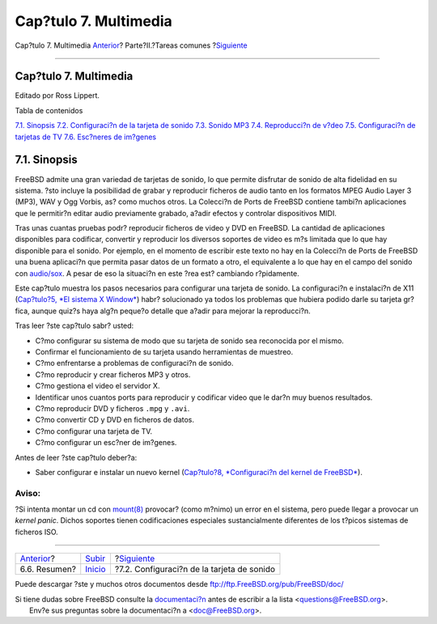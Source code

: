 ======================
Cap?tulo 7. Multimedia
======================

.. raw:: html

   <div class="navheader">

Cap?tulo 7. Multimedia
`Anterior <desktop-summary.html>`__?
Parte?II.?Tareas comunes
?\ `Siguiente <sound-setup.html>`__

--------------

.. raw:: html

   </div>

.. raw:: html

   <div class="chapter">

.. raw:: html

   <div class="titlepage" xmlns="">

.. raw:: html

   <div>

.. raw:: html

   <div>

Cap?tulo 7. Multimedia
----------------------

.. raw:: html

   </div>

.. raw:: html

   <div>

Editado por Ross Lippert.

.. raw:: html

   </div>

.. raw:: html

   </div>

.. raw:: html

   </div>

.. raw:: html

   <div class="toc">

.. raw:: html

   <div class="toc-title">

Tabla de contenidos

.. raw:: html

   </div>

`7.1. Sinopsis <multimedia.html#idp71524304>`__
`7.2. Configuraci?n de la tarjeta de sonido <sound-setup.html>`__
`7.3. Sonido MP3 <sound-mp3.html>`__
`7.4. Reproducci?n de v?deo <video-playback.html>`__
`7.5. Configuraci?n de tarjetas de TV <tvcard.html>`__
`7.6. Esc?neres de im?genes <scanners.html>`__

.. raw:: html

   </div>

.. raw:: html

   <div class="sect1">

.. raw:: html

   <div class="titlepage" xmlns="">

.. raw:: html

   <div>

.. raw:: html

   <div>

7.1. Sinopsis
-------------

.. raw:: html

   </div>

.. raw:: html

   </div>

.. raw:: html

   </div>

FreeBSD admite una gran variedad de tarjetas de sonido, lo que permite
disfrutar de sonido de alta fidelidad en su sistema. ?sto incluye la
posibilidad de grabar y reproducir ficheros de audio tanto en los
formatos MPEG Audio Layer 3 (MP3), WAV y Ogg Vorbis, as? como muchos
otros. La Colecci?n de Ports de FreeBSD contiene tambi?n aplicaciones
que le permitir?n editar audio previamente grabado, a?adir efectos y
controlar dispositivos MIDI.

Tras unas cuantas pruebas podr? reproducir ficheros de video y DVD en
FreeBSD. La cantidad de aplicaciones disponibles para codificar,
convertir y reproducir los diversos soportes de video es m?s limitada
que lo que hay disponible para el sonido. Por ejemplo, en el momento de
escribir este texto no hay en la Colecci?n de Ports de FreeBSD una buena
aplicaci?n que permita pasar datos de un formato a otro, el equivalente
a lo que hay en el campo del sonido con
`audio/sox <http://www.freebsd.org/cgi/url.cgi?ports/audio/sox/pkg-descr>`__.
A pesar de eso la situaci?n en este ?rea est? cambiando r?pidamente.

Este cap?tulo muestra los pasos necesarios para configurar una tarjeta
de sonido. La configuraci?n e instalaci?n de X11 (`Cap?tulo?5, *El
sistema X Window* <x11.html>`__) habr? solucionado ya todos los
problemas que hubiera podido darle su tarjeta gr?fica, aunque quiz?s
haya alg?n peque?o detalle que a?adir para mejorar la reproducci?n.

Tras leer ?ste cap?tulo sabr? usted:

.. raw:: html

   <div class="itemizedlist">

-  C?mo configurar su sistema de modo que su tarjeta de sonido sea
   reconocida por el mismo.

-  Confirmar el funcionamiento de su tarjeta usando herramientas de
   muestreo.

-  C?mo enfrentarse a problemas de configuraci?n de sonido.

-  C?mo reproducir y crear ficheros MP3 y otros.

-  C?mo gestiona el video el servidor X.

-  Identificar unos cuantos ports para reproducir y codificar video que
   le dar?n muy buenos resultados.

-  C?mo reproducir DVD y ficheros ``.mpg`` y ``.avi``.

-  C?mo convertir CD y DVD en ficheros de datos.

-  C?mo configurar una tarjeta de TV.

-  C?mo configurar un esc?ner de im?genes.

.. raw:: html

   </div>

Antes de leer ?ste cap?tulo deber?a:

.. raw:: html

   <div class="itemizedlist">

-  Saber configurar e instalar un nuevo kernel (`Cap?tulo?8,
   *Configuraci?n del kernel de FreeBSD* <kernelconfig.html>`__).

.. raw:: html

   </div>

.. raw:: html

   <div class="warning" xmlns="">

Aviso:
~~~~~~

?Si intenta montar un cd con
`mount(8) <http://www.FreeBSD.org/cgi/man.cgi?query=mount&sektion=8>`__
provocar? (como m?nimo) un error en el sistema, pero puede llegar a
provocar un *kernel panic*. Dichos soportes tienen codificaciones
especiales sustancialmente diferentes de los t?picos sistemas de
ficheros ISO.

.. raw:: html

   </div>

.. raw:: html

   </div>

.. raw:: html

   </div>

.. raw:: html

   <div class="navfooter">

--------------

+----------------------------------------+---------------------------------+-----------------------------------------------+
| `Anterior <desktop-summary.html>`__?   | `Subir <common-tasks.html>`__   | ?\ `Siguiente <sound-setup.html>`__           |
+----------------------------------------+---------------------------------+-----------------------------------------------+
| 6.6. Resumen?                          | `Inicio <index.html>`__         | ?7.2. Configuraci?n de la tarjeta de sonido   |
+----------------------------------------+---------------------------------+-----------------------------------------------+

.. raw:: html

   </div>

Puede descargar ?ste y muchos otros documentos desde
ftp://ftp.FreeBSD.org/pub/FreeBSD/doc/

| Si tiene dudas sobre FreeBSD consulte la
  `documentaci?n <http://www.FreeBSD.org/docs.html>`__ antes de escribir
  a la lista <questions@FreeBSD.org\ >.
|  Env?e sus preguntas sobre la documentaci?n a <doc@FreeBSD.org\ >.
